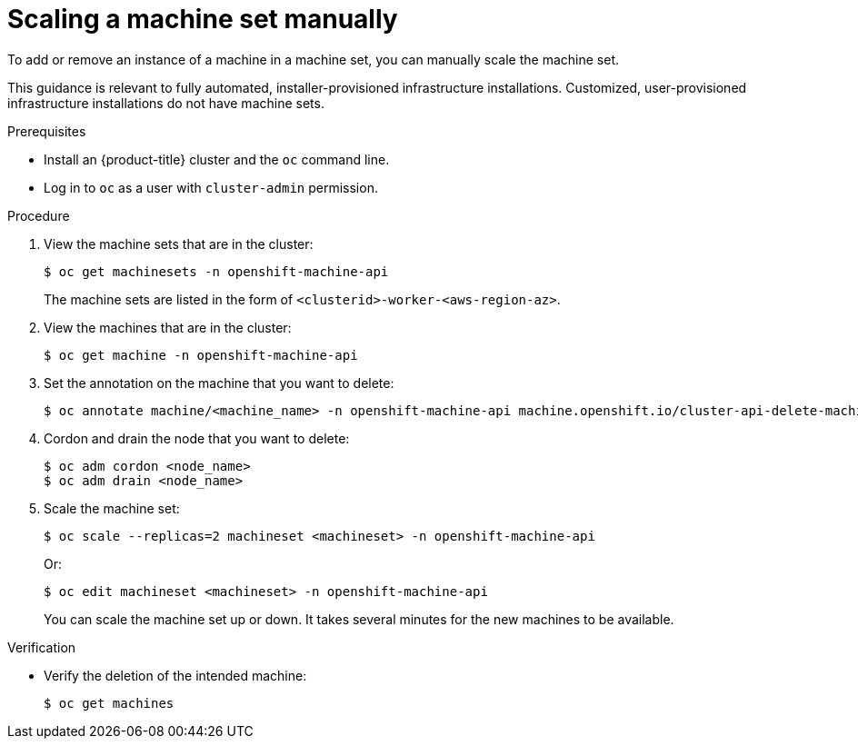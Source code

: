 // Module included in the following assemblies:
//
// * machine_management/manually-scaling-machineset.adoc
// * post_installation_configuration/cluster-tasks.adoc
// * windows_containers/scheduling-windows-workloads.adoc

:_content-type: PROCEDURE
[id="machineset-manually-scaling_{context}"]
= Scaling a machine set manually

To add or remove an instance of a machine in a machine set, you can manually scale the machine set.

This guidance is relevant to fully automated, installer-provisioned infrastructure installations. Customized, user-provisioned infrastructure installations do not have machine sets.

.Prerequisites

* Install an {product-title} cluster and the `oc` command line.
* Log in to  `oc` as a user with `cluster-admin` permission.

.Procedure

. View the machine sets that are in the cluster:
+
[source,terminal]
----
$ oc get machinesets -n openshift-machine-api
----
+
The machine sets are listed in the form of `<clusterid>-worker-<aws-region-az>`.

. View the machines that are in the cluster:
+
[source,terminal]
----
$ oc get machine -n openshift-machine-api
----

. Set the annotation on the machine that you want to delete:
+
[source,terminal]
----
$ oc annotate machine/<machine_name> -n openshift-machine-api machine.openshift.io/cluster-api-delete-machine="true"
----

. Cordon and drain the node that you want to delete:
+
[source,terminal]
----
$ oc adm cordon <node_name>
$ oc adm drain <node_name>
----

. Scale the machine set:
+
[source,terminal]
----
$ oc scale --replicas=2 machineset <machineset> -n openshift-machine-api
----
+
Or:
+
[source,terminal]
----
$ oc edit machineset <machineset> -n openshift-machine-api
----
+
You can scale the machine set up or down. It takes several minutes for the new machines to be available.

.Verification

* Verify the deletion of the intended machine:
+
[source,terminal]
----
$ oc get machines
----
